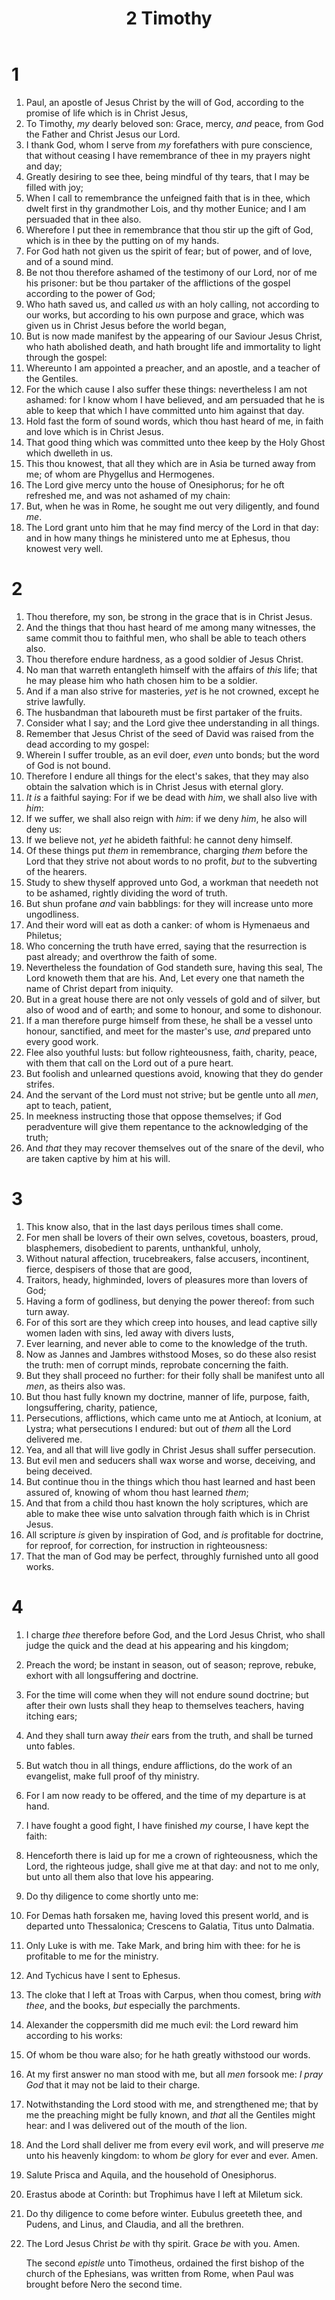 #+TITLE: 2 Timothy
* 1
1. Paul, an apostle of Jesus Christ by the will of God, according to the promise of life which is in Christ Jesus,
2. To Timothy, /my/ dearly beloved son: Grace, mercy, /and/ peace, from God the Father and Christ Jesus our Lord.
3. I thank God, whom I serve from /my/ forefathers with pure conscience, that without ceasing I have remembrance of thee in my prayers night and day;
4. Greatly desiring to see thee, being mindful of thy tears, that I may be filled with joy;
5. When I call to remembrance the unfeigned faith that is in thee, which dwelt first in thy grandmother Lois, and thy mother Eunice; and I am persuaded that in thee also.
6. Wherefore I put thee in remembrance that thou stir up the gift of God, which is in thee by the putting on of my hands.
7. For God hath not given us the spirit of fear; but of power, and of love, and of a sound mind.
8. Be not thou therefore ashamed of the testimony of our Lord, nor of me his prisoner: but be thou partaker of the afflictions of the gospel according to the power of God;
9. Who hath saved us, and called /us/ with an holy calling, not according to our works, but according to his own purpose and grace, which was given us in Christ Jesus before the world began,
10. But is now made manifest by the appearing of our Saviour Jesus Christ, who hath abolished death, and hath brought life and immortality to light through the gospel:
11. Whereunto I am appointed a preacher, and an apostle, and a teacher of the Gentiles.
12. For the which cause I also suffer these things: nevertheless I am not ashamed: for I know whom I have believed, and am persuaded that he is able to keep that which I have committed unto him against that day.
13. Hold fast the form of sound words, which thou hast heard of me, in faith and love which is in Christ Jesus.
14. That good thing which was committed unto thee keep by the Holy Ghost which dwelleth in us.
15. This thou knowest, that all they which are in Asia be turned away from me; of whom are Phygellus and Hermogenes.
16. The Lord give mercy unto the house of Onesiphorus; for he oft refreshed me, and was not ashamed of my chain:
17. But, when he was in Rome, he sought me out very diligently, and found /me/.
18. The Lord grant unto him that he may find mercy of the Lord in that day: and in how many things he ministered unto me at Ephesus, thou knowest very well.
* 2
1. Thou therefore, my son, be strong in the grace that is in Christ Jesus.
2. And the things that thou hast heard of me among many witnesses, the same commit thou to faithful men, who shall be able to teach others also.
3. Thou therefore endure hardness, as a good soldier of Jesus Christ.
4. No man that warreth entangleth himself with the affairs of /this/ life; that he may please him who hath chosen him to be a soldier.
5. And if a man also strive for masteries, /yet/ is he not crowned, except he strive lawfully.
6. The husbandman that laboureth must be first partaker of the fruits.
7. Consider what I say; and the Lord give thee understanding in all things.
8. Remember that Jesus Christ of the seed of David was raised from the dead according to my gospel:
9. Wherein I suffer trouble, as an evil doer, /even/ unto bonds; but the word of God is not bound.
10. Therefore I endure all things for the elect's sakes, that they may also obtain the salvation which is in Christ Jesus with eternal glory.
11. /It is/ a faithful saying: For if we be dead with /him/, we shall also live with /him/:
12. If we suffer, we shall also reign with /him/: if we deny /him/, he also will deny us:
13. If we believe not, /yet/ he abideth faithful: he cannot deny himself.
14. Of these things put /them/ in remembrance, charging /them/ before the Lord that they strive not about words to no profit, /but/ to the subverting of the hearers.
15. Study to shew thyself approved unto God, a workman that needeth not to be ashamed, rightly dividing the word of truth.
16. But shun profane /and/ vain babblings: for they will increase unto more ungodliness.
17. And their word will eat as doth a canker: of whom is Hymenaeus and Philetus;
18. Who concerning the truth have erred, saying that the resurrection is past already; and overthrow the faith of some.
19. Nevertheless the foundation of God standeth sure, having this seal, The Lord knoweth them that are his. And, Let every one that nameth the name of Christ depart from iniquity.
20. But in a great house there are not only vessels of gold and of silver, but also of wood and of earth; and some to honour, and some to dishonour.
21. If a man therefore purge himself from these, he shall be a vessel unto honour, sanctified, and meet for the master's use, /and/ prepared unto every good work.
22. Flee also youthful lusts: but follow righteousness, faith, charity, peace, with them that call on the Lord out of a pure heart.
23. But foolish and unlearned questions avoid, knowing that they do gender strifes.
24. And the servant of the Lord must not strive; but be gentle unto all /men/, apt to teach, patient,
25. In meekness instructing those that oppose themselves; if God peradventure will give them repentance to the acknowledging of the truth;
26. And /that/ they may recover themselves out of the snare of the devil, who are taken captive by him at his will.
* 3
1. This know also, that in the last days perilous times shall come.
2. For men shall be lovers of their own selves, covetous, boasters, proud, blasphemers, disobedient to parents, unthankful, unholy,
3. Without natural affection, trucebreakers, false accusers, incontinent, fierce, despisers of those that are good,
4. Traitors, heady, highminded, lovers of pleasures more than lovers of God;
5. Having a form of godliness, but denying the power thereof: from such turn away.
6. For of this sort are they which creep into houses, and lead captive silly women laden with sins, led away with divers lusts,
7. Ever learning, and never able to come to the knowledge of the truth.
8. Now as Jannes and Jambres withstood Moses, so do these also resist the truth: men of corrupt minds, reprobate concerning the faith.
9. But they shall proceed no further: for their folly shall be manifest unto all /men/, as theirs also was.
10. But thou hast fully known my doctrine, manner of life, purpose, faith, longsuffering, charity, patience,
11. Persecutions, afflictions, which came unto me at Antioch, at Iconium, at Lystra; what persecutions I endured: but out of /them/ all the Lord delivered me.
12. Yea, and all that will live godly in Christ Jesus shall suffer persecution.
13. But evil men and seducers shall wax worse and worse, deceiving, and being deceived.
14. But continue thou in the things which thou hast learned and hast been assured of, knowing of whom thou hast learned /them/;
15. And that from a child thou hast known the holy scriptures, which are able to make thee wise unto salvation through faith which is in Christ Jesus.
16. All scripture /is/ given by inspiration of God, and /is/ profitable for doctrine, for reproof, for correction, for instruction in righteousness:
17. That the man of God may be perfect, throughly furnished unto all good works.
* 4
1. I charge /thee/ therefore before God, and the Lord Jesus Christ, who shall judge the quick and the dead at his appearing and his kingdom;
2. Preach the word; be instant in season, out of season; reprove, rebuke, exhort with all longsuffering and doctrine.
3. For the time will come when they will not endure sound doctrine; but after their own lusts shall they heap to themselves teachers, having itching ears;
4. And they shall turn away /their/ ears from the truth, and shall be turned unto fables.
5. But watch thou in all things, endure afflictions, do the work of an evangelist, make full proof of thy ministry.
6. For I am now ready to be offered, and the time of my departure is at hand.
7. I have fought a good fight, I have finished /my/ course, I have kept the faith:
8. Henceforth there is laid up for me a crown of righteousness, which the Lord, the righteous judge, shall give me at that day: and not to me only, but unto all them also that love his appearing.

9. Do thy diligence to come shortly unto me:
10. For Demas hath forsaken me, having loved this present world, and is departed unto Thessalonica; Crescens to Galatia, Titus unto Dalmatia.
11. Only Luke is with me. Take Mark, and bring him with thee: for he is profitable to me for the ministry.
12. And Tychicus have I sent to Ephesus.
13. The cloke that I left at Troas with Carpus, when thou comest, bring /with thee/, and the books, /but/ especially the parchments.
14. Alexander the coppersmith did me much evil: the Lord reward him according to his works:
15. Of whom be thou ware also; for he hath greatly withstood our words.
16. At my first answer no man stood with me, but all /men/ forsook me: /I pray God/ that it may not be laid to their charge.
17. Notwithstanding the Lord stood with me, and strengthened me; that by me the preaching might be fully known, and /that/ all the Gentiles might hear: and I was delivered out of the mouth of the lion.
18. And the Lord shall deliver me from every evil work, and will preserve /me/ unto his heavenly kingdom: to whom /be/ glory for ever and ever. Amen.

19. Salute Prisca and Aquila, and the household of Onesiphorus.
20. Erastus abode at Corinth: but Trophimus have I left at Miletum sick.
21. Do thy diligence to come before winter. Eubulus greeteth thee, and Pudens, and Linus, and Claudia, and all the brethren.
22. The Lord Jesus Christ /be/ with thy spirit. Grace /be/ with you. Amen.

    The second /epistle/ unto Timotheus, ordained the first bishop of the church of the Ephesians, was written from Rome, when Paul was brought before Nero the second time.
